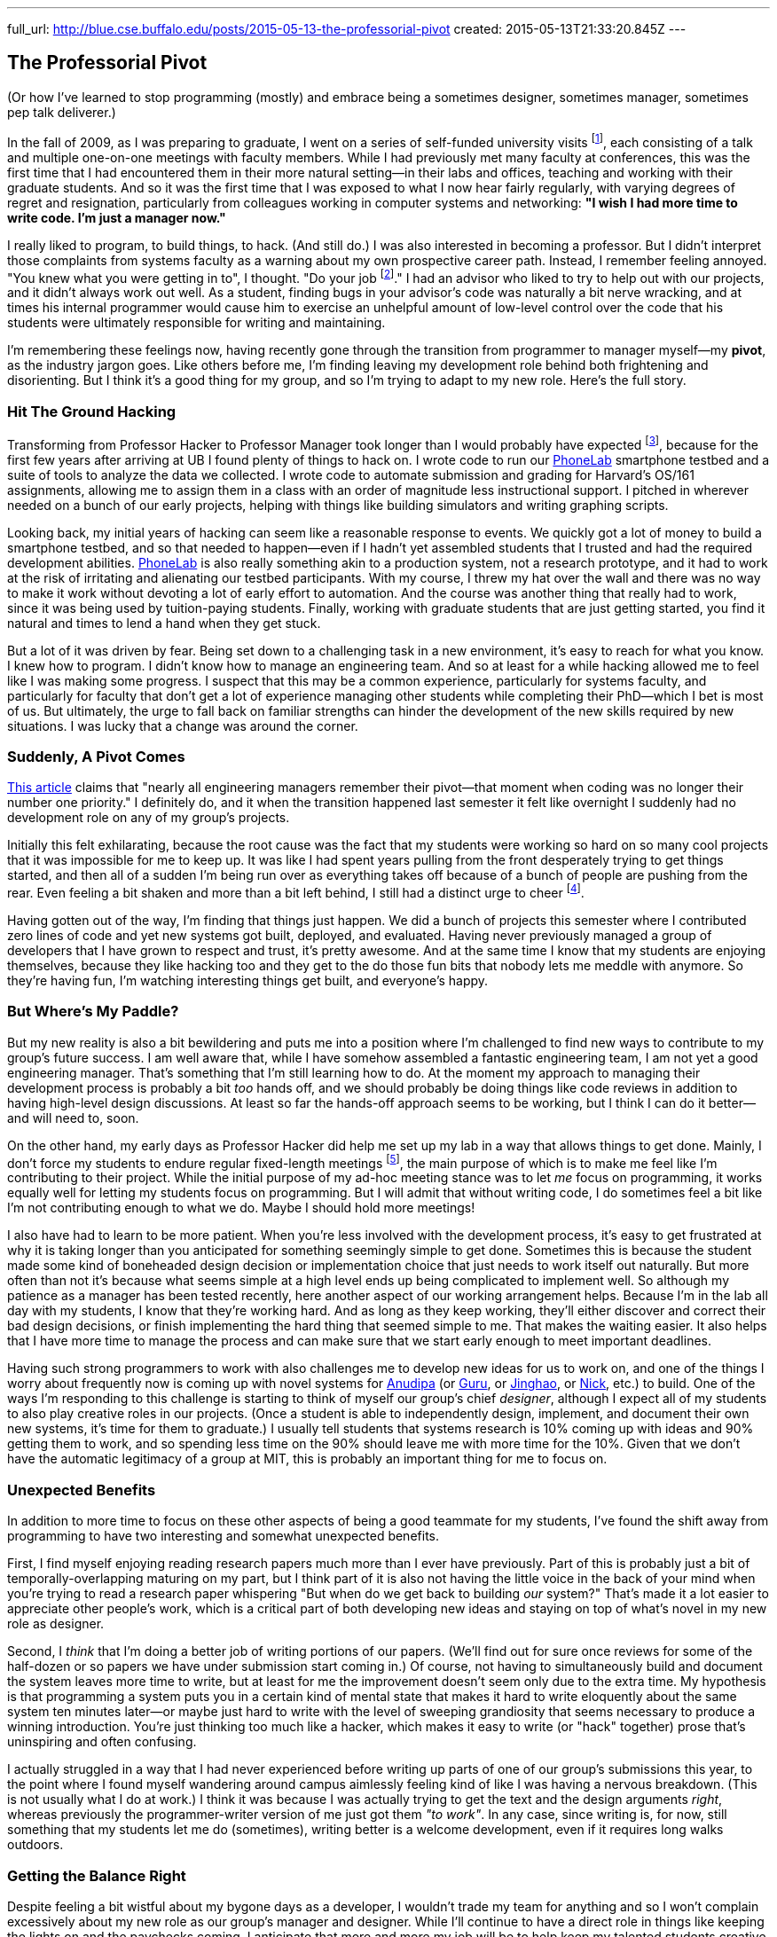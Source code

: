 ---
full_url: http://blue.cse.buffalo.edu/posts/2015-05-13-the-professorial-pivot
created: 2015-05-13T21:33:20.845Z
---

== The Professorial Pivot

[.snippet]
--

(Or how I've learned to stop programming (mostly) and embrace being
a sometimes designer, sometimes manager, sometimes pep talk deliverer.)

[.lead]
In the fall of 2009, as I was preparing to graduate, I went on a series of
self-funded university visits footnote:[This used to be referred to as an
academically-inclined PhD candidates "fall tour", although I haven't heard
this term used recently.], each consisting of a talk and multiple one-on-one
meetings with faculty members. While I had previously met many faculty at
conferences, this was the first time that I had encountered them in their
more natural setting--in their labs and offices, teaching and working with
their graduate students. And so it was the first time that I was exposed to
what I now hear fairly regularly, with varying degrees of regret and
resignation, particularly from colleagues working in computer systems and
networking: *"I wish I had more time to write code. I'm just a manager now."*

I really liked to program, to build things, to hack. (And still do.) I was
also interested in becoming a professor. But I didn't interpret those
complaints from systems faculty as a warning about my own prospective career
path. Instead, I remember feeling annoyed. "You knew what you were getting in
to", I thought. "Do your job footnote:[To quote the
http://whdh.images.worldnow.com/images/6436845_G.jpg[2014 Patriots].]." I had
an advisor who liked to try to help out with our projects, and it didn't
always work out well. As a student, finding bugs in your advisor's code was
naturally a bit nerve wracking, and at times his internal programmer would
cause him to exercise an unhelpful amount of low-level control over the code
that his students were ultimately responsible for writing and maintaining.

I'm remembering these feelings now, having recently gone through the
transition from programmer to manager myself--my *pivot*, as the industry
jargon goes. Like others before me, I'm finding leaving my development role
behind both frightening and disorienting. But I think it's a good thing for
my group, and so I'm trying to adapt to my new role. [.readmore.remove]#Here's the
full story.#

--

=== Hit The Ground Hacking

Transforming from Professor Hacker to Professor Manager took longer than I
would probably have expected footnote:[Had I thought about it, which I
didn't], because for the first few years after arriving at UB I found plenty
of things to hack on. I wrote code to run our
http://www.phone-lab.org[PhoneLab] smartphone testbed and a suite of tools to
analyze the data we collected. I wrote code to automate submission and
grading for Harvard's OS/161 assignments, allowing me to assign them in a
class with an order of magnitude less instructional support. I pitched in
wherever needed on a bunch of our early projects, helping with things like
building simulators and writing graphing scripts.

Looking back, my initial years of hacking can seem like a reasonable response
to events. We quickly got a lot of money to build a smartphone testbed, and
so that needed to happen--even if I hadn't yet assembled students that I
trusted and had the required development abilities.
http://www.phone-lab.org[PhoneLab] is also really something akin to a
production system, not a research prototype, and it had to work at the risk
of irritating and alienating our testbed participants. With my course, I
threw my hat over the wall and there was no way to make it work without
devoting a lot of early effort to automation. And the course was another
thing that really had to work, since it was being used by tuition-paying
students. Finally, working with graduate students that are just getting
started, you find it natural and times to lend a hand when they get stuck.

But a lot of it was driven by fear. [.pullquote]#Being set down to a
challenging task in a new environment, it's easy to reach for what you know.#
I knew how to program. I didn't know how to manage an engineering team. And
so at least for a while hacking allowed me to feel like I was making some
progress. I suspect that this may be a common experience, particularly for
systems faculty, and particularly for faculty that don't get a lot of
experience managing other students while completing their PhD--which I bet is
most of us. But ultimately, the urge to fall back on familiar strengths can
hinder the development of the new skills required by new situations. I was
lucky that a change was around the corner.

=== Suddenly, A Pivot Comes

http://firstround.com/review/this-is-what-impactful-engineering-leadership-looks-like/[This
article] claims that "nearly all engineering managers remember their
pivot--that moment when coding was no longer their number one priority." I
definitely do, and it when the transition happened last semester it felt like
overnight I suddenly had no development role on any of my group's projects.

Initially this felt exhilarating, because the root cause was the fact that my
students were working so hard on so many cool projects that it was impossible
for me to keep up. It was like I had spent years pulling from the front
desperately trying to get things started, and then all of a sudden I'm being
run over as everything takes off because of a bunch of people are pushing
from the rear. Even feeling a bit shaken and more than a bit left behind, I
still had a distinct urge to cheer footnote:[Which is one of the things I
still get to do. I've been joking with my students that one of my remaining
roles is giving motivational speeches, when needed.].

[.pullquote]#Having gotten out of the way, I'm finding that things just
happen.# We did a bunch of projects this semester where I contributed zero
lines of code and yet new systems got built, deployed, and evaluated. Having
never previously managed a group of developers that I have grown to respect
and trust, it's pretty awesome. And at the same time I know that my students
are enjoying themselves, because they like hacking too and they get to the do
those fun bits that nobody lets me meddle with anymore. So they're having
fun, I'm watching interesting things get built, and everyone's happy.

=== But Where's My Paddle?

But my new reality is also a bit bewildering and puts me into a position
where I'm challenged to find new ways to contribute to my group's future
success. I am well aware that, while I have somehow assembled a fantastic
engineering team, I am not yet a good engineering manager. That's something
that I'm still learning how to do. At the moment my approach to managing
their development process is probably a bit _too_ hands off, and we should
probably be doing things like code reviews in addition to having high-level
design discussions. At least so far the hands-off approach seems to be
working, but I think I can do it better--and will need to, soon.

On the other hand, my early days as Professor Hacker did help me set up my
lab in a way that allows things to get done. Mainly, I don't force my
students to endure regular fixed-length meetings footnote:[Academic meeting
styles deserve--and will get--their own post.], the main purpose of which is
to make me feel like I'm contributing to their project. While the initial
purpose of my ad-hoc meeting stance was to let _me_ focus on programming, it
works equally well for letting my students focus on programming. But I will
admit that without writing code, I do sometimes feel a bit like I'm not
contributing enough to what we do. Maybe I should hold more meetings!

I also have had to learn to be more patient. When you're less involved with
the development process, it's easy to get frustrated at why it is taking
longer than you anticipated for something seemingly simple to get done.
Sometimes this is because the student made some kind of boneheaded design
decision or implementation choice that just needs to work itself out
naturally. But more often than not it's because what seems simple at a high
level ends up being complicated to implement well. So although my patience as
a manager has been tested recently, here another aspect of our working
arrangement helps. Because I'm in the lab all day with my students, I know
that they're working hard. And as long as they keep working, they'll either
discover and correct their bad design decisions, or finish implementing the
hard thing that seemed simple to me. That makes the waiting easier. It also
helps that I have more time to manage the process and can make sure that we
start early enough to meet important deadlines.

Having such strong programmers to work with also challenges me to develop new
ideas for us to work on, and one of the things I worry about frequently now
is coming up with novel systems for link:/people/anudipa/[Anudipa] (or
link:/people/gurupras/[Guru], or link:/people/jinghaos[Jinghao], or
link:/people/nvdirien/[Nick], etc.) to build. One of the ways I'm responding
to this challenge is starting to think of myself our group's chief
_designer_, although I expect all of my students to also play creative roles
in our projects. (Once a student is able to independently design, implement,
and document their own new systems, it's time for them to graduate.) I
usually tell students that systems research is 10% coming up with ideas and
90% getting them to work, and so spending less time on the 90% should leave
me with more time for the 10%. Given that we don't have the automatic
legitimacy of a group at MIT, this is probably an important thing for me to
focus on.

=== Unexpected Benefits

In addition to more time to focus on these other aspects of being a good
teammate for my students, I've found the shift away from programming to have
two interesting and somewhat unexpected benefits.

First, I find myself enjoying reading research papers much more than I ever
have previously. Part of this is probably just a bit of
temporally-overlapping maturing on my part, but I think part of it is also
not having the little voice in the back of your mind when you're trying to
read a research paper whispering "But when do we get back to building _our_
system?" That's made it a lot easier to appreciate other people's work, which
is a critical part of both developing new ideas and staying on top of what's
novel in my new role as designer.

Second, I _think_ that I'm doing a better job of writing portions of our
papers. (We'll find out for sure once reviews for some of the half-dozen or
so papers we have under submission start coming in.) Of course, not having to
simultaneously build and document the system leaves more time to write, but
at least for me the improvement doesn't seem only due to the extra time. My
hypothesis is that programming a system puts you in a certain kind of mental
state that makes it hard to write eloquently about the same system ten
minutes later--or maybe just hard to write with the level of sweeping
grandiosity that seems necessary to produce a winning introduction. You're
just thinking too much like a hacker, which makes it easy to write (or "hack"
together) prose that's uninspiring and often confusing.

I actually struggled in a way that I had never experienced before writing up
parts of one of our group's submissions this year, to the point where I found
myself wandering around campus aimlessly feeling kind of like I was having a
nervous breakdown. (This is not usually what I do at work.) I think it was
because I was actually trying to get the text and the design arguments
_right_, whereas previously the programmer-writer version of me just got them
_"to work"_. In any case, since writing is, for now, still something that my
students let me do (sometimes), writing better is a welcome development, even
if it requires long walks outdoors.

=== Getting the Balance Right

Despite feeling a bit wistful about my bygone days as a developer, I wouldn't
trade my team for anything and so I won't complain excessively about my new
role as our group's manager and designer. While I'll continue to have a
direct role in things like keeping the lights on and the paychecks coming, I
anticipate that more and more my job will be to help keep my talented
students creative, productive, and happy.

Looking back, I do wish that I had trusted my students more a bit earlier
along and let them take the lead a bit sooner, particularly given how well
that is working out now. But I'm also glad I didn't make the mistake of
trying to be _too_ managerial too soon. That may work fine when there are
already strong students waiting to be led--at top-tier schools, or when
you're joining a department in an area of established strength populated by
strong colleagues. [.pullquote]#But in other cases I think it's more
important for early-stage faculty to establish an example of the kind of
graduate student they want their students to be# and then wait for their team
to materialize. After all, everyone knows what they say about a leader
without any followers.

I am plotting to find a way to start writing some code again. Part of the
reason is to follow link:/people/jinghaos[Jinghao's] advice, who reminded me
to "stay sharp." Part of the reason is to continue to participate in the
hacker culture that attracted these strong students to my group in the first
place. But part of the reason is simpler: I still like to hack.

So what to work on? At this point I've decided fairly categorically _not_ to
take development roles on our research projects, since this is something that
on every level is better left to my students. Happily, there are still a lot
of non-research development tasks left for Professor Hacker to work on. Like
building this website, and updating our http://www.phone-lab.org[PhoneLab]
infrastructure and tools. I have some new ideas I want to try out in the
classroom that will require some new online infrastructure, and I've been
promising myself that after over a decade I would finally repeat the OS
projects I assign to students footnote:[That's pretty much pure pleasure.].
So there's enough to keep me busy and give me the opportunity to maintain my
skill set--keep my code hand dirty, as we say.

And while it may not count as coding, I can always write on our new blog.

